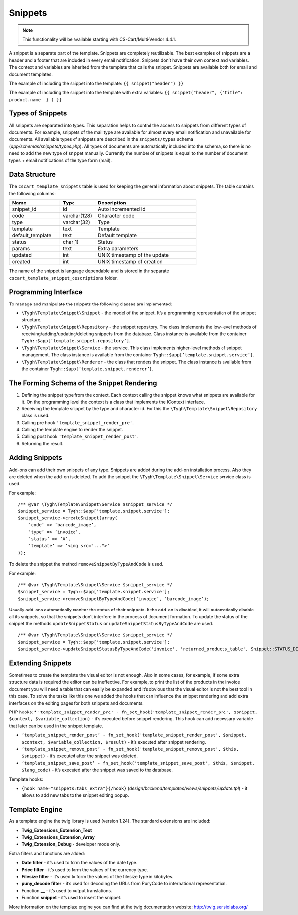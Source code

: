 ********
Snippets
********

.. note::

    This functionality will be available starting with CS-Cart/Multi-Vendor 4.4.1.

A snippet is a separate part of the template. Snippets are completely reutilizable.
The best examples of snippets are a header and a footer that are included in every email notification. Snippets don’t have their own context and variables. The context and variables are inherited from the template that calls the snippet.
Snippets are available both for email and document templates.

The example of including the snippet into the template:
``{{ snippet("header") }}``

The example of including the snippet into the template with extra variables: 
``{{ snippet("header", {"title": product.name  } ) }}``

=================
Types of Snippets
=================

All snippets are separated into types. This separation helps to control the access to snippets from different types of documents. For example, snippets of the mail type are available for almost every email notification and unavailable for documents. All available types of snippets are described in the ``snippets/types`` schema (*app/schemas/snippets/types.php*). All types of documents are automatically included into the schema, so there is no need to add the new type of snippet manually. Currently the number of snippets is equal to the number of document types + email notifications of the type form (mail).

==============
Data Structure
==============

The  ``cscart_template_snippets`` table is used for keeping the general information about snippets. The table contains the following columns:

.. list-table::
    :header-rows: 1
    :widths: 10 7 20
    
    *   - Name
        - Type
	- Description
    *   - snippet_id
        - id
	- Auto incremented id
    *   - code   
        - varchar(128)
	- Character code
    *   - type
        - varchar(32)
	- Type
    *   - template
        - text
	- Template
    *   - default_template
        - text
	- Default template
    *   - status
        - char(1)
	- Status
    *   - params
        - text
	- Extra parameters
    *   - updated  
        - int  
	- UNIX timestamp of the update
    *   - created 
        - int 
	- UNIX timestamp of creation

The name of the snippet is language dependable and is stored in the separate ``cscart_template_snippet_descriptions`` folder.

=====================
Programming Interface
=====================

To manage and manipulate the snippets the following classes are implemented:

* ``\Tygh\Template\Snippet\Snippet`` - the model of the snippet. It’s a programming representation of the snippet structure.

* ``\Tygh\Template\Snippet\Repository`` - the snippet repository. The class implements the low-level methods of receiving/adding/updating/deleting snippets from the database. Class instance is available from the container ``Tygh::$app[‘template.snippet.repository’]``.

* ``\Tygh\Template\Snippet\Service`` - the service. This class implements higher-level methods of snippet management. The class instance is available from the container ``Tygh::$app[‘template.snippet.service’]``.

* ``\Tygh\Template\Snippet\Renderer`` - the class that renders the snippet. The class instance is available from the container ``Tygh::$app[‘template.snippet.renderer’]``.

===========================================
The Forming Schema of the Snippet Rendering
===========================================

.. image:: img/invoice_editor_3.png
    :align: center
    :alt: New banner

1. Defining the snippet type from the context. Each context calling the snippet knows what snippets are available for it. On the programming level the context is a class that implements the IContext interface.

2. Receiving the template snippet by the type and character id. For this the ``\Tygh\Template\Snippet\Repository`` class is used.

3. Calling pre hook ``'template_snippet_render_pre'``.

4. Calling the template engine to render the snippet.

5. Calling post hook ``'template_snippet_render_post'``.

6. Returning the result.

===============
Adding Snippets
===============

Add-ons can add their own snippets of any type. Snippets are added during the add-on installation process. Also they are deleted when the add-on is deleted. To add the snippet the ``\Tygh\Template\Snippet\Service`` service class is used.

For example:

::

  /** @var \Tygh\Template\Snippet\Service $snippet_service */
  $snippet_service = Tygh::$app['template.snippet.service'];
  $snippet_service->createSnippet(array(
      ‘code’ => ‘barcode_image’,
      ‘type’ => ‘invoice’,
      ‘status’ => ‘A’,
      ‘template’ => ‘<img src="...">’
  ));

To delete the snippet the method ``removeSnippetByTypeAndCode`` is used.

For example:

::

  /** @var \Tygh\Template\Snippet\Service $snippet_service */
  $snippet_service = Tygh::$app['template.snippet.service'];
  $snippet_service->removeSnippetByTypeAndCode(‘invoice’, ‘barcode_image’);

Usually add-ons automatically monitor the status of their snippets. If the add-on is disabled, it will automatically disable all its snippets, so that the snippets don’t interfere in the process of document formation. To update the status of the snippet the methods ``updateSnippetStatus`` or ``updateSnippetStatusByTypeAndCode`` are used.

::

  /** @var \Tygh\Template\Snippet\Service $snippet_service */
  $snippet_service = Tygh::$app['template.snippet.service'];
  $snippet_service->updateSnippetStatusByTypeAndCode('invoice', 'returned_products_table', Snippet::STATUS_DISABLE);

==================
Extending Snippets
==================

Sometimes to create the template the visual editor is not enough. Also in some cases, for example, if some extra structure data is required the editor can be ineffective. For example, to print the list of the products in the invoice document you will need a table that can easily be expanded and it’s obvious that the visual editor is not the best tool in this case. To solve the tasks like this one we added the hooks that can influence the snippet rendering and add extra interfaces on the editing pages for both snippets and documents.

PHP hooks:
* ``'template_snippet_render_pre' - fn_set_hook('template_snippet_render_pre', $snippet, $context, $variable_collection)`` - it’s executed before snippet rendering. This hook can add necessary variable that later can be used in the snippet template.

* ``‘template_snippet_render_post’ - fn_set_hook('template_snippet_render_post', $snippet, $context, $variable_collection, $result)`` -  it’s executed after snippet rendering.

* ``‘template_snippet_remove_post’ - fn_set_hook('template_snippet_remove_post', $this, $snippet)`` - it’s executed after the snippet was deleted.

* ``‘template_snippet_save_post’ - fn_set_hook('template_snippet_save_post', $this, $snippet, $lang_code)`` - it’s executed after the snippet was saved to the database.

Template hooks:

* ``{hook name="snippets:tabs_extra"}{/hook}`` (*design/backend/templates/views/snippets/update.tpl*) - it allows to add new tabs to the snippet editing popup.

===============
Template Engine
===============

As a template engine the twig library is used (version 1.24). The standard extensions are included:

* **Twig_Extensions_Extension_Text**
* **Twig_Extensions_Extension_Array**
* **Twig_Extension_Debug** - developer mode only.

Extra filters and functions are added:

* **Date filter** - it’s used to form the values of the date type.
* **Price filter** - it’s used to form  the values of the currency type.
* **Filesize filter** - it’s used to form the values of the filesize type in kilobytes. 
* **puny_decode filter** - it’s used for decoding the URLs from PunyCode to international representation.
* Function **__** - it’s used to output translations.
* Function **snippet** - it’s used to insert the snippet.

More information on the template engine you can find at the twig documentation website: http://twig.sensiolabs.org/

